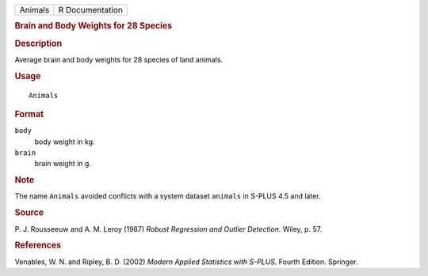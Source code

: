 .. container::

   .. container::

      ======= ===============
      Animals R Documentation
      ======= ===============

      .. rubric:: Brain and Body Weights for 28 Species
         :name: brain-and-body-weights-for-28-species

      .. rubric:: Description
         :name: description

      Average brain and body weights for 28 species of land animals.

      .. rubric:: Usage
         :name: usage

      ::

         Animals

      .. rubric:: Format
         :name: format

      ``body``
         body weight in kg.

      ``brain``
         brain weight in g.

      .. rubric:: Note
         :name: note

      The name ``Animals`` avoided conflicts with a system dataset
      ``animals`` in S-PLUS 4.5 and later.

      .. rubric:: Source
         :name: source

      P. J. Rousseeuw and A. M. Leroy (1987) *Robust Regression and
      Outlier Detection.* Wiley, p. 57.

      .. rubric:: References
         :name: references

      Venables, W. N. and Ripley, B. D. (2002) *Modern Applied
      Statistics with S-PLUS.* Fourth Edition. Springer.
